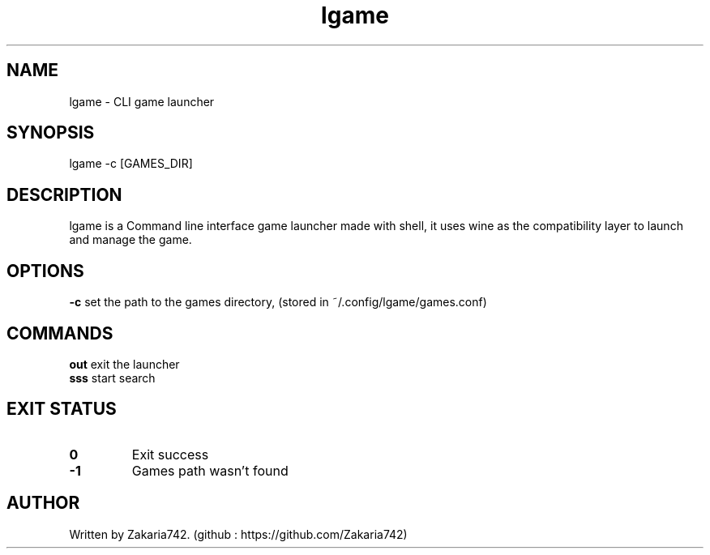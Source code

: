 .\" Manpage for lgame.
.\" Github repository: https://github.com/Zakaria742/lgame.git

.TH lgame 1 "20 August 2025" "1.0" "lapp man page"
.SH NAME
lgame \- CLI game launcher
.SH SYNOPSIS
lgame -c [GAMES_DIR]
.SH DESCRIPTION
lgame is a Command line interface game launcher made with shell, it uses wine as the compatibility layer to launch and manage the game.
.SH OPTIONS
\fB\-c\fR    set the path to the games directory, (stored in ~/.config/lgame/games.conf)
.SH COMMANDS
.TP
\fBout\fR exit the launcher
.TP
\fBsss\fR start search
.SH EXIT STATUS
.TP
.B 0
Exit success
.TP
.B -1
Games path wasn't found
.SH AUTHOR
Written by Zakaria742. (github : https://github.com/Zakaria742)
